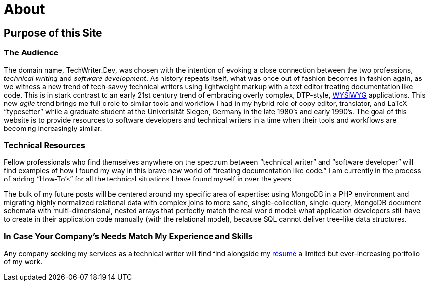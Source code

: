 = About
:page-layout: page
:uri-asciidoctor: http://asciidoctor.org

== Purpose of this Site

=== The Audience
The domain name, TechWriter.Dev, was chosen with the intention of evoking a close connection between the two professions, _technical writing_ and _software development_.
As history repeats itself, what was once out of fashion becomes in fashion again, as we witness a new trend of tech-savvy technical writers using lightweight markup with a text editor treating documentation like code. This is in stark contrast to an early 21st century trend of embracing overly complex,  DTP-style, https://en.wikipedia.org/wiki/WYSIWYG[WYSIWYG] applications. This new _agile_ trend brings me full circle to similar tools and workflow I had in my hybrid role of copy editor, translator, and LaTeX "`typesetter`" while a graduate student at the Univerisität Siegen, Germany in the late 1980`'s and early 1990`'s.
The goal of this website is to provide resources to software developers and technical writers in a time when their tools and workflows are becoming increasingly similar.

=== Technical Resources
Fellow professionals who find themselves anywhere on the spectrum between "`technical writer`" and "`software developer`" will find examples of how I found my way in this brave new world of "`treating documentation like code.`"
I am currently in the process of adding "`How-To`'s`" for all the technical situations I have found myself in over the years.

The bulk of my future posts will be centered around my specific area of expertise: using MongoDB in a PHP environment and migrating highly normalized relational data with complex joins to more sane, single-collection, single-query, MongoDB document schemata with multi-dimensional, nested arrays that perfectly match the real world model: what application developers still have to create in their application code manually (with the relational model), because SQL cannot deliver tree-like data structures.

=== In Case Your Company`'s Needs Match My Experience and Skills
Any company seeking my services as a technical writer will find find alongside my link:CV.html[résumé] a limited but ever-increasing portfolio of my work.
